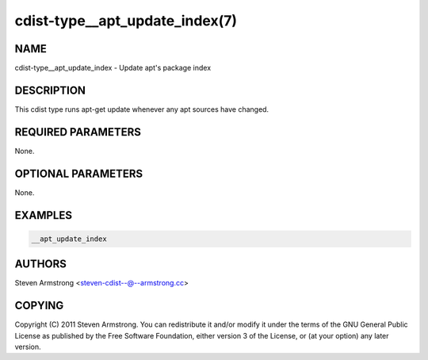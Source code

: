 cdist-type__apt_update_index(7)
===============================

NAME
----
cdist-type__apt_update_index - Update apt's package index


DESCRIPTION
-----------
This cdist type runs apt-get update whenever any apt sources have changed.


REQUIRED PARAMETERS
-------------------
None.

OPTIONAL PARAMETERS
-------------------
None.


EXAMPLES
--------

.. code-block:: sh

    __apt_update_index


AUTHORS
-------
Steven Armstrong <steven-cdist--@--armstrong.cc>


COPYING
-------
Copyright \(C) 2011 Steven Armstrong. You can redistribute it
and/or modify it under the terms of the GNU General Public License as
published by the Free Software Foundation, either version 3 of the
License, or (at your option) any later version.
